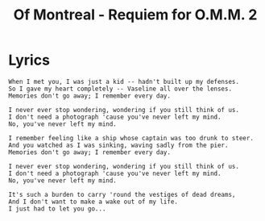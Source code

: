 #+TITLE: Of Montreal - Requiem for O.M.M. 2

* Lyrics
#+begin_example
When I met you, I was just a kid -- hadn't built up my defenses.
So I gave my heart completely -- Vaseline all over the lenses.
Memories don't go away; I remember every day.

I never ever stop wondering, wondering if you still think of us.
I don't need a photograph 'cause you've never left my mind.
No, you've never left my mind.

I remember feeling like a ship whose captain was too drunk to steer.
And you watched as I was sinking, waving sadly from the pier.
Memories don't go away; I remember every day.

I never ever stop wondering, wondering if you still think of us.
I don't need a photograph 'cause you've never left my mind.
No, you've never left my mind.

It's such a burden to carry 'round the vestiges of dead dreams,
And I don't want to make a wake out of my life.
I just had to let you go... 
#+end_example

